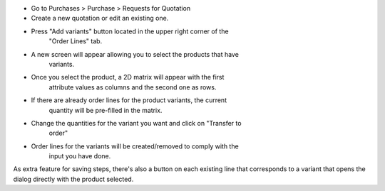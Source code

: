 * Go to Purchases > Purchase > Requests for Quotation
* Create a new quotation or edit an existing one.
* Press "Add variants" button located in the upper right corner of the
   "Order Lines" tab.
* A new screen will appear allowing you to select the products that have
   variants.
* Once you select the product, a 2D matrix will appear with the first
   attribute values as columns and the second one as rows.
* If there are already order lines for the product variants, the current
   quantity will be pre-filled in the matrix.
* Change the quantities for the variant you want and click on "Transfer to
   order"
* Order lines for the variants will be created/removed to comply with the
   input you have done.

As extra feature for saving steps, there's also a button on each existing line
that corresponds to a variant that opens the dialog directly with the product
selected.
